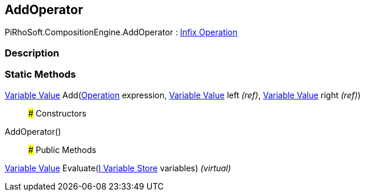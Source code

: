 [#reference/add-operator]

## AddOperator

PiRhoSoft.CompositionEngine.AddOperator : <<manual/infix-operation,Infix Operation>>

### Description

### Static Methods

<<manual/variable-value,Variable Value>> Add(<<manual/operation,Operation>> expression, <<manual/variable-value&,Variable Value>> left _(ref)_, <<manual/variable-value&,Variable Value>> right _(ref)_)::

### Constructors

AddOperator()::

### Public Methods

<<manual/variable-value,Variable Value>> Evaluate(<<manual/i-variable-store,I Variable Store>> variables) _(virtual)_::